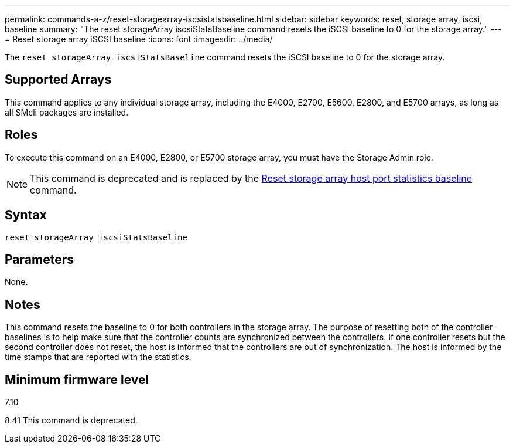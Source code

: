 ---
permalink: commands-a-z/reset-storagearray-iscsistatsbaseline.html
sidebar: sidebar
keywords: reset, storage array, iscsi, baseline
summary: "The reset storageArray iscsiStatsBaseline command resets the iSCSI baseline to 0 for the storage array."
---
= Reset storage array iSCSI baseline
:icons: font
:imagesdir: ../media/

[.lead]
The `reset storageArray iscsiStatsBaseline` command resets the iSCSI baseline to 0 for the storage array.

== Supported Arrays

This command applies to any individual storage array, including the E4000, E2700, E5600, E2800, and E5700 arrays, as long as all SMcli packages are installed.

== Roles

To execute this command on an E4000, E2800, or E5700 storage array, you must have the Storage Admin role.

[NOTE]
====
This command is deprecated and is replaced by the xref:reset-storagearray-hostportstatisticsbaseline.adoc[Reset storage array host port statistics baseline] command.
====

== Syntax
[source,cli]
----
reset storageArray iscsiStatsBaseline
----

== Parameters

None.

== Notes

This command resets the baseline to 0 for both controllers in the storage array. The purpose of resetting both of the controller baselines is to help make sure that the controller counts are synchronized between the controllers. If one controller resets but the second controller does not reset, the host is informed that the controllers are out of synchronization. The host is informed by the time stamps that are reported with the statistics.

== Minimum firmware level

7.10

8.41 This command is deprecated.
